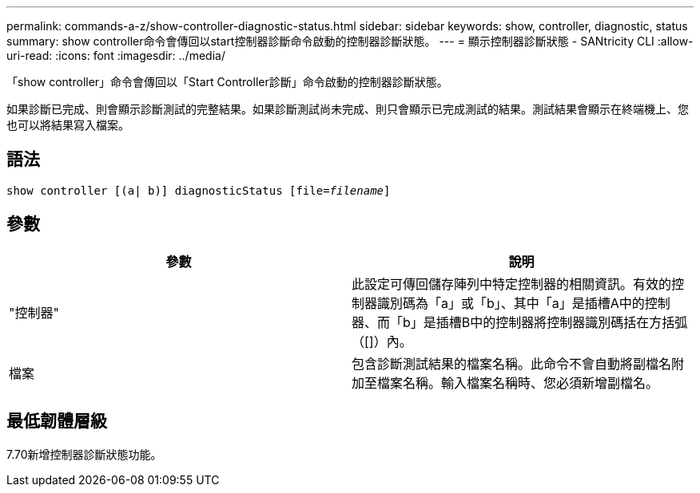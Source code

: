 ---
permalink: commands-a-z/show-controller-diagnostic-status.html 
sidebar: sidebar 
keywords: show, controller, diagnostic, status 
summary: show controller命令會傳回以start控制器診斷命令啟動的控制器診斷狀態。 
---
= 顯示控制器診斷狀態 - SANtricity CLI
:allow-uri-read: 
:icons: font
:imagesdir: ../media/


[role="lead"]
「show controller」命令會傳回以「Start Controller診斷」命令啟動的控制器診斷狀態。

如果診斷已完成、則會顯示診斷測試的完整結果。如果診斷測試尚未完成、則只會顯示已完成測試的結果。測試結果會顯示在終端機上、您也可以將結果寫入檔案。



== 語法

[source, cli, subs="+macros"]
----
show controller [(a| b)] diagnosticStatus pass:quotes[[file=_filename_]]
----


== 參數

[cols="2*"]
|===
| 參數 | 說明 


 a| 
"控制器"
 a| 
此設定可傳回儲存陣列中特定控制器的相關資訊。有效的控制器識別碼為「a」或「b」、其中「a」是插槽A中的控制器、而「b」是插槽B中的控制器將控制器識別碼括在方括弧（[]）內。



 a| 
檔案
 a| 
包含診斷測試結果的檔案名稱。此命令不會自動將副檔名附加至檔案名稱。輸入檔案名稱時、您必須新增副檔名。

|===


== 最低韌體層級

7.70新增控制器診斷狀態功能。
